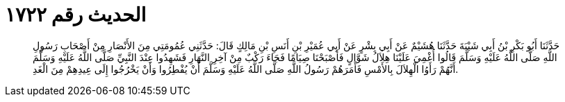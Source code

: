 
= الحديث رقم ١٧٢٢

[quote.hadith]
حَدَّثَنَا أَبُو بَكْرِ بْنُ أَبِي شَيْبَةَ حَدَّثَنَا هُشَيْمٌ عَنْ أَبِي بِشْرٍ عَنْ أَبِي عُمَيْرِ بْنِ أَنَسِ بْنِ مَالِكٍ قَالَ: حَدَّثَنِي عُمُومَتِي مِنَ الأَنْصَارِ مِنْ أَصْحَابِ رَسُولِ اللَّهِ صَلَّى اللَّهُ عَلَيْهِ وَسَلَّمَ قَالُوا أُغْمِيَ عَلَيْنَا هِلاَلُ شَوَّالٍ فَأَصْبَحْنَا صِيَامًا فَجَاءَ رَكْبٌ مِنْ آخِرِ النَّهَارِ فَشَهِدُوا عِنْدَ النَّبِيِّ صَلَّى اللَّهُ عَلَيْهِ وَسَلَّمَ أَنَّهُمْ رَأَوُا الْهِلاَلَ بِالأَمْسِ فَأَمَرَهُمْ رَسُولُ اللَّهِ صَلَّى اللَّهُ عَلَيْهِ وَسَلَّمَ أَنْ يُفْطِرُوا وَأَنْ يَخْرُجُوا إِلَى عِيدِهِمْ مِنَ الْغَدِ.